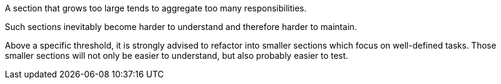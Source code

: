 A section that grows too large tends to aggregate too many responsibilities.

Such sections inevitably become harder to understand and therefore harder to maintain.

Above a specific threshold, it is strongly advised to refactor into smaller sections which focus on well-defined tasks. Those smaller sections will not only be easier to understand, but also probably easier to test.

